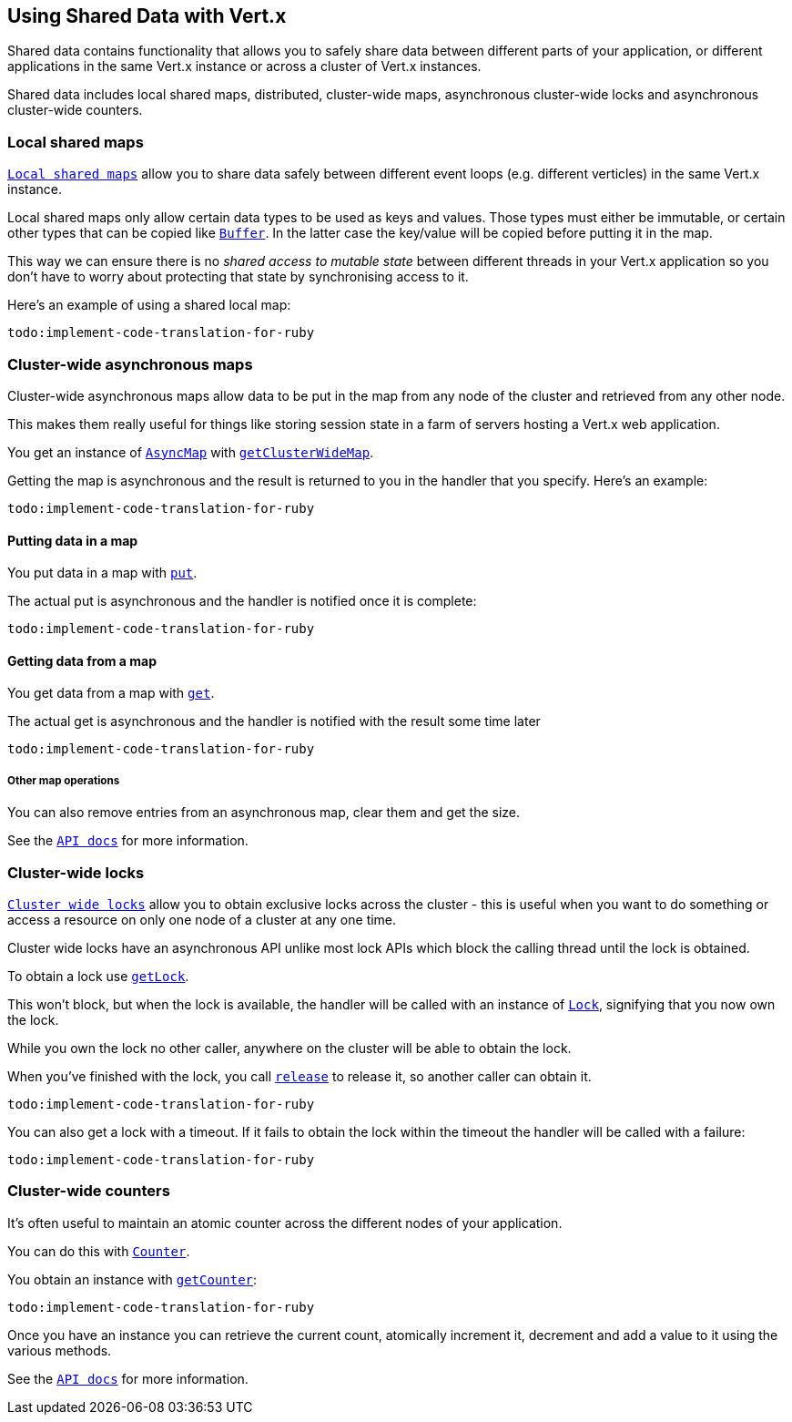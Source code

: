 == Using Shared Data with Vert.x

Shared data contains functionality that allows you to safely share data between different parts of your application,
or different applications in the same Vert.x instance or across a cluster of Vert.x instances.

Shared data includes local shared maps, distributed, cluster-wide maps, asynchronous cluster-wide locks and
asynchronous cluster-wide counters.

=== Local shared maps

`link:yardoc/Vertx/LocalMap.html[Local shared maps]` allow you to share data safely between different event
loops (e.g. different verticles) in the same Vert.x instance.

Local shared maps only allow certain data types to be used as keys and values. Those types must either be immutable,
or certain other types that can be copied like `link:yardoc/Vertx/Buffer.html[Buffer]`. In the latter case the key/value
will be copied before putting it in the map.

This way we can ensure there is no _shared access to mutable state_ between different threads in your Vert.x application
so you don't have to worry about protecting that state by synchronising access to it.

Here's an example of using a shared local map:

[source,ruby]
----
todo:implement-code-translation-for-ruby
----

=== Cluster-wide asynchronous maps

Cluster-wide asynchronous maps allow data to be put in the map from any node of the cluster and retrieved from any
other node.

This makes them really useful for things like storing session state in a farm of servers hosting a Vert.x web
application.

You get an instance of `link:yardoc/Vertx/AsyncMap.html[AsyncMap]` with
`link:yardoc/Vertx/SharedData.html#get_cluster_wide_map-instance_method[getClusterWideMap]`.

Getting the map is asynchronous and the result is returned to you in the handler that you specify. Here's an example:

[source,ruby]
----
todo:implement-code-translation-for-ruby
----

==== Putting data in a map

You put data in a map with `link:yardoc/Vertx/AsyncMap.html#put-instance_method[put]`.

The actual put is asynchronous and the handler is notified once it is complete:

[source,ruby]
----
todo:implement-code-translation-for-ruby
----

==== Getting data from a map

You get data from a map with `link:yardoc/Vertx/AsyncMap.html#get-instance_method[get]`.

The actual get is asynchronous and the handler is notified with the result some time later

[source,ruby]
----
todo:implement-code-translation-for-ruby
----

===== Other map operations

You can also remove entries from an asynchronous map, clear them and get the size.

See the `link:yardoc/Vertx/AsyncMap.html[API docs]` for more information.

=== Cluster-wide locks

`link:yardoc/Vertx/Lock.html[Cluster wide locks]` allow you to obtain exclusive locks across the cluster -
this is useful when you want to do something or access a resource on only one node of a cluster at any one time.

Cluster wide locks have an asynchronous API unlike most lock APIs which block the calling thread until the lock
is obtained.

To obtain a lock use `link:yardoc/Vertx/SharedData.html#get_lock-instance_method[getLock]`.

This won't block, but when the lock is available, the handler will be called with an instance of `link:yardoc/Vertx/Lock.html[Lock]`,
signifying that you now own the lock.

While you own the lock no other caller, anywhere on the cluster will be able to obtain the lock.

When you've finished with the lock, you call `link:yardoc/Vertx/Lock.html#release-instance_method[release]` to release it, so
another caller can obtain it.

[source,ruby]
----
todo:implement-code-translation-for-ruby
----

You can also get a lock with a timeout. If it fails to obtain the lock within the timeout the handler will be called
with a failure:

[source,ruby]
----
todo:implement-code-translation-for-ruby
----

=== Cluster-wide counters

It's often useful to maintain an atomic counter across the different nodes of your application.

You can do this with `link:yardoc/Vertx/Counter.html[Counter]`.

You obtain an instance with `link:yardoc/Vertx/SharedData.html#get_counter-instance_method[getCounter]`:

[source,ruby]
----
todo:implement-code-translation-for-ruby
----

Once you have an instance you can retrieve the current count, atomically increment it, decrement and add a value to
it using the various methods.

See the `link:yardoc/Vertx/Counter.html[API docs]` for more information.